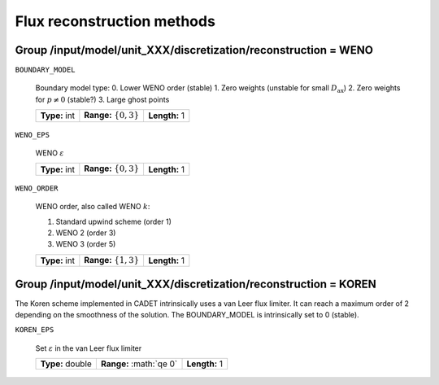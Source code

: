 .. _flux_restruction_methods:

Flux reconstruction methods
===========================

Group /input/model/unit_XXX/discretization/reconstruction = WENO
-----------------------------------------------------------------

``BOUNDARY_MODEL``

    Boundary model type:
    0. Lower WENO order (stable)
    1. Zero weights (unstable for small :math:`D_{\mathrm{ax}}`)
    2. Zero weights for :math:`p \neq 0` (stable?)
    3. Large ghost points
    
    =============  ===========================  =============
    **Type:** int  **Range:** :math:`\{0, 3\}`  **Length:** 1
    =============  ===========================  =============

``WENO_EPS``

    WENO :math:`\varepsilon`
    
    =============  ===========================  =============
    **Type:** int  **Range:** :math:`\{0, 3\}`  **Length:** 1
    =============  ===========================  =============

``WENO_ORDER``

   WENO order, also called WENO :math:`k`:

   1. Standard upwind scheme (order 1)
   2. WENO 2 (order 3)
   3. WENO 3 (order 5)
   
   =============  ===========================  =============
   **Type:** int  **Range:** :math:`\{1, 3\}`  **Length:** 1
   =============  ===========================  =============


Group /input/model/unit_XXX/discretization/reconstruction = KOREN
-----------------------------------------------------------------

The Koren scheme implemented in CADET intrinsically uses a van Leer flux limiter. It can reach a maximum order of 2 depending on the smoothness of the solution. The
BOUNDARY_MODEL is intrinsically set to 0 (stable).

``KOREN_EPS``

   Set :math:`\varepsilon` in the van Leer flux limiter

   ================  =========================  =============
   **Type:** double  **Range:** :math:`\qe 0\`  **Length:** 1
   ================  =========================  =============